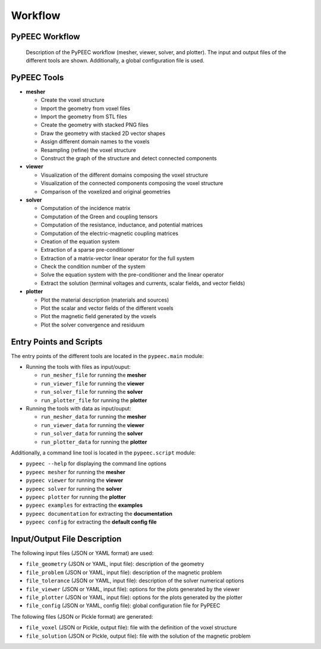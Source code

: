 Workflow
========

PyPEEC Workflow
---------------

.. figure:: ../images/workflow.png

   Description of the PyPEEC workflow (mesher, viewer, solver, and plotter).
   The input and output files of the different tools are shown.
   Additionally, a global configuration file is used.

PyPEEC Tools
------------

* **mesher**

  * Create the voxel structure
  * Import the geometry from voxel files
  * Import the geometry from STL files
  * Create the geometry with stacked PNG files
  * Draw the geometry with stacked 2D vector shapes
  * Assign different domain names to the voxels
  * Resampling (refine) the voxel structure
  * Construct the graph of the structure and detect connected components

* **viewer**

  * Visualization of the different domains composing the voxel structure
  * Visualization of the connected components composing the voxel structure
  * Comparison of the voxelized and original geometries

* **solver**

  * Computation of the incidence matrix
  * Computation of the Green and coupling tensors
  * Computation of the resistance, inductance, and potential matrices
  * Computation of the electric-magnetic coupling matrices
  * Creation of the equation system
  * Extraction of a sparse pre-conditioner
  * Extraction of a matrix-vector linear operator for the full system
  * Check the condition number of the system
  * Solve the equation system with the pre-conditioner and the linear operator
  * Extract the solution (terminal voltages and currents, scalar fields, and vector fields)

* **plotter**

  * Plot the material description (materials and sources)
  * Plot the scalar and vector fields of the different voxels
  * Plot the magnetic field generated by the voxels
  * Plot the solver convergence and residuum

Entry Points and Scripts
------------------------

The entry points of the different tools are located in the ``pypeec.main`` module:

* Running the tools with files as input/ouput:

  * ``run_mesher_file`` for running the **mesher**
  * ``run_viewer_file`` for running the **viewer**
  * ``run_solver_file`` for running the **solver**
  * ``run_plotter_file`` for running the **plotter**

* Running the tools with data as input/ouput:

  * ``run_mesher_data`` for running the **mesher**
  * ``run_viewer_data`` for running the **viewer**
  * ``run_solver_data`` for running the **solver**
  * ``run_plotter_data`` for running the **plotter**

Additionally, a command line tool is located in the ``pypeec.script`` module:

* ``pypeec --help`` for displaying the command line options
* ``pypeec mesher`` for running the **mesher**
* ``pypeec viewer`` for running the **viewer**
* ``pypeec solver`` for running the **solver**
* ``pypeec plotter`` for running the **plotter**
* ``pypeec examples`` for extracting the **examples**
* ``pypeec documentation`` for extracting the **documentation**
* ``pypeec config`` for extracting the **default config file**

Input/Output File Description
-----------------------------

The following input files (JSON or YAML format) are used:

* ``file_geometry`` (JSON or YAML, input file): description of the geometry
* ``file_problem`` (JSON or YAML, input file): description of the magnetic problem
* ``file_tolerance`` (JSON or YAML, input file): description of the solver numerical options
* ``file_viewer`` (JSON or YAML, input file): options for the plots generated by the viewer
* ``file_plotter`` (JSON or YAML, input file): options for the plots generated by the plotter
* ``file_config`` (JSON or YAML, config file): global configuration file for PyPEEC

The following files (JSON or Pickle format) are generated:

* ``file_voxel`` (JSON or Pickle, output file): file with the definition of the voxel structure
* ``file_solution`` (JSON or Pickle, output file): file with the solution of the magnetic problem
